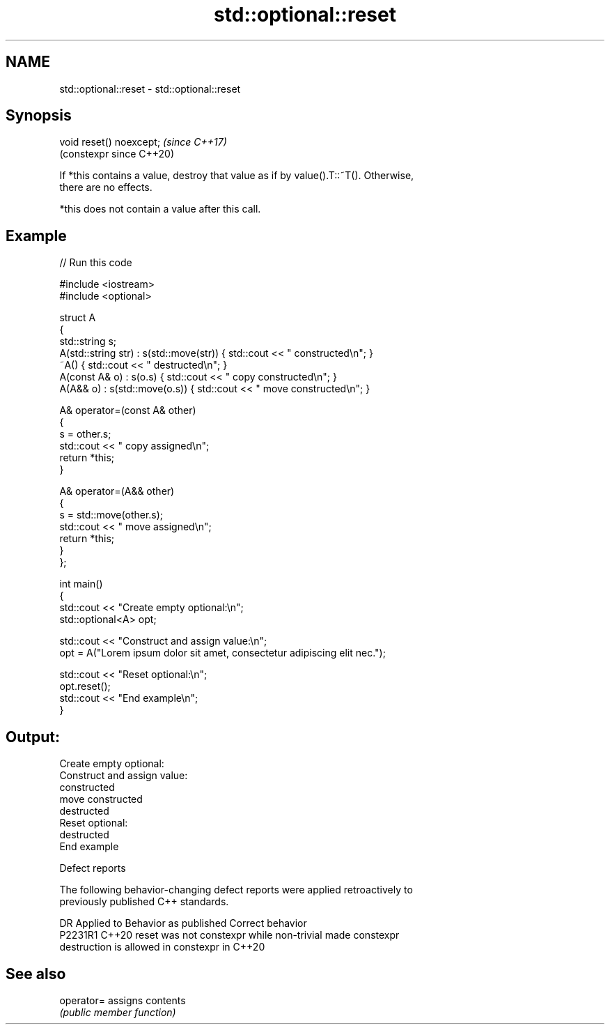 .TH std::optional::reset 3 "2024.06.10" "http://cppreference.com" "C++ Standard Libary"
.SH NAME
std::optional::reset \- std::optional::reset

.SH Synopsis
   void reset() noexcept;  \fI(since C++17)\fP
                           (constexpr since C++20)

   If *this contains a value, destroy that value as if by value().T::~T(). Otherwise,
   there are no effects.

   *this does not contain a value after this call.

.SH Example


// Run this code

 #include <iostream>
 #include <optional>

 struct A
 {
     std::string s;
     A(std::string str) : s(std::move(str))  { std::cout << " constructed\\n"; }
     ~A() { std::cout << " destructed\\n"; }
     A(const A& o) : s(o.s) { std::cout << " copy constructed\\n"; }
     A(A&& o) : s(std::move(o.s)) { std::cout << " move constructed\\n"; }

     A& operator=(const A& other)
     {
         s = other.s;
         std::cout << " copy assigned\\n";
         return *this;
     }

     A& operator=(A&& other)
     {
         s = std::move(other.s);
         std::cout << " move assigned\\n";
         return *this;
     }
 };

 int main()
 {
     std::cout << "Create empty optional:\\n";
     std::optional<A> opt;

     std::cout << "Construct and assign value:\\n";
     opt = A("Lorem ipsum dolor sit amet, consectetur adipiscing elit nec.");

     std::cout << "Reset optional:\\n";
     opt.reset();
     std::cout << "End example\\n";
 }

.SH Output:

 Create empty optional:
 Construct and assign value:
  constructed
  move constructed
  destructed
 Reset optional:
  destructed
 End example

   Defect reports

   The following behavior-changing defect reports were applied retroactively to
   previously published C++ standards.

     DR    Applied to              Behavior as published               Correct behavior
   P2231R1 C++20      reset was not constexpr while non-trivial        made constexpr
                      destruction is allowed in constexpr in C++20

.SH See also

   operator= assigns contents
             \fI(public member function)\fP
